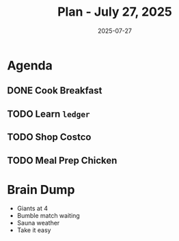#+DATE: 2025-07-27
#+TITLE: Plan - July 27, 2025
#+SUMMARY: This morning, I am going to learn ~ledger~. In the early afternoon, I will *shop* at Costco, then -- time permitting -- go to the *gym* for a /light/ cardio session and /some/ heat. Finaly, I will put the *Giants* game on, and *cook* chicken for the days ahead.

#+ATTR_HTML: :class agenda
* Agenda

** DONE Cook Breakfast

** TODO Learn ~ledger~

** TODO Shop Costco
** TODO Meal Prep Chicken

#+ATTR_HTML: :class brain-dump
* Brain Dump

- Giants at 4
- Bumble match waiting
- Sauna weather
- Take it easy
